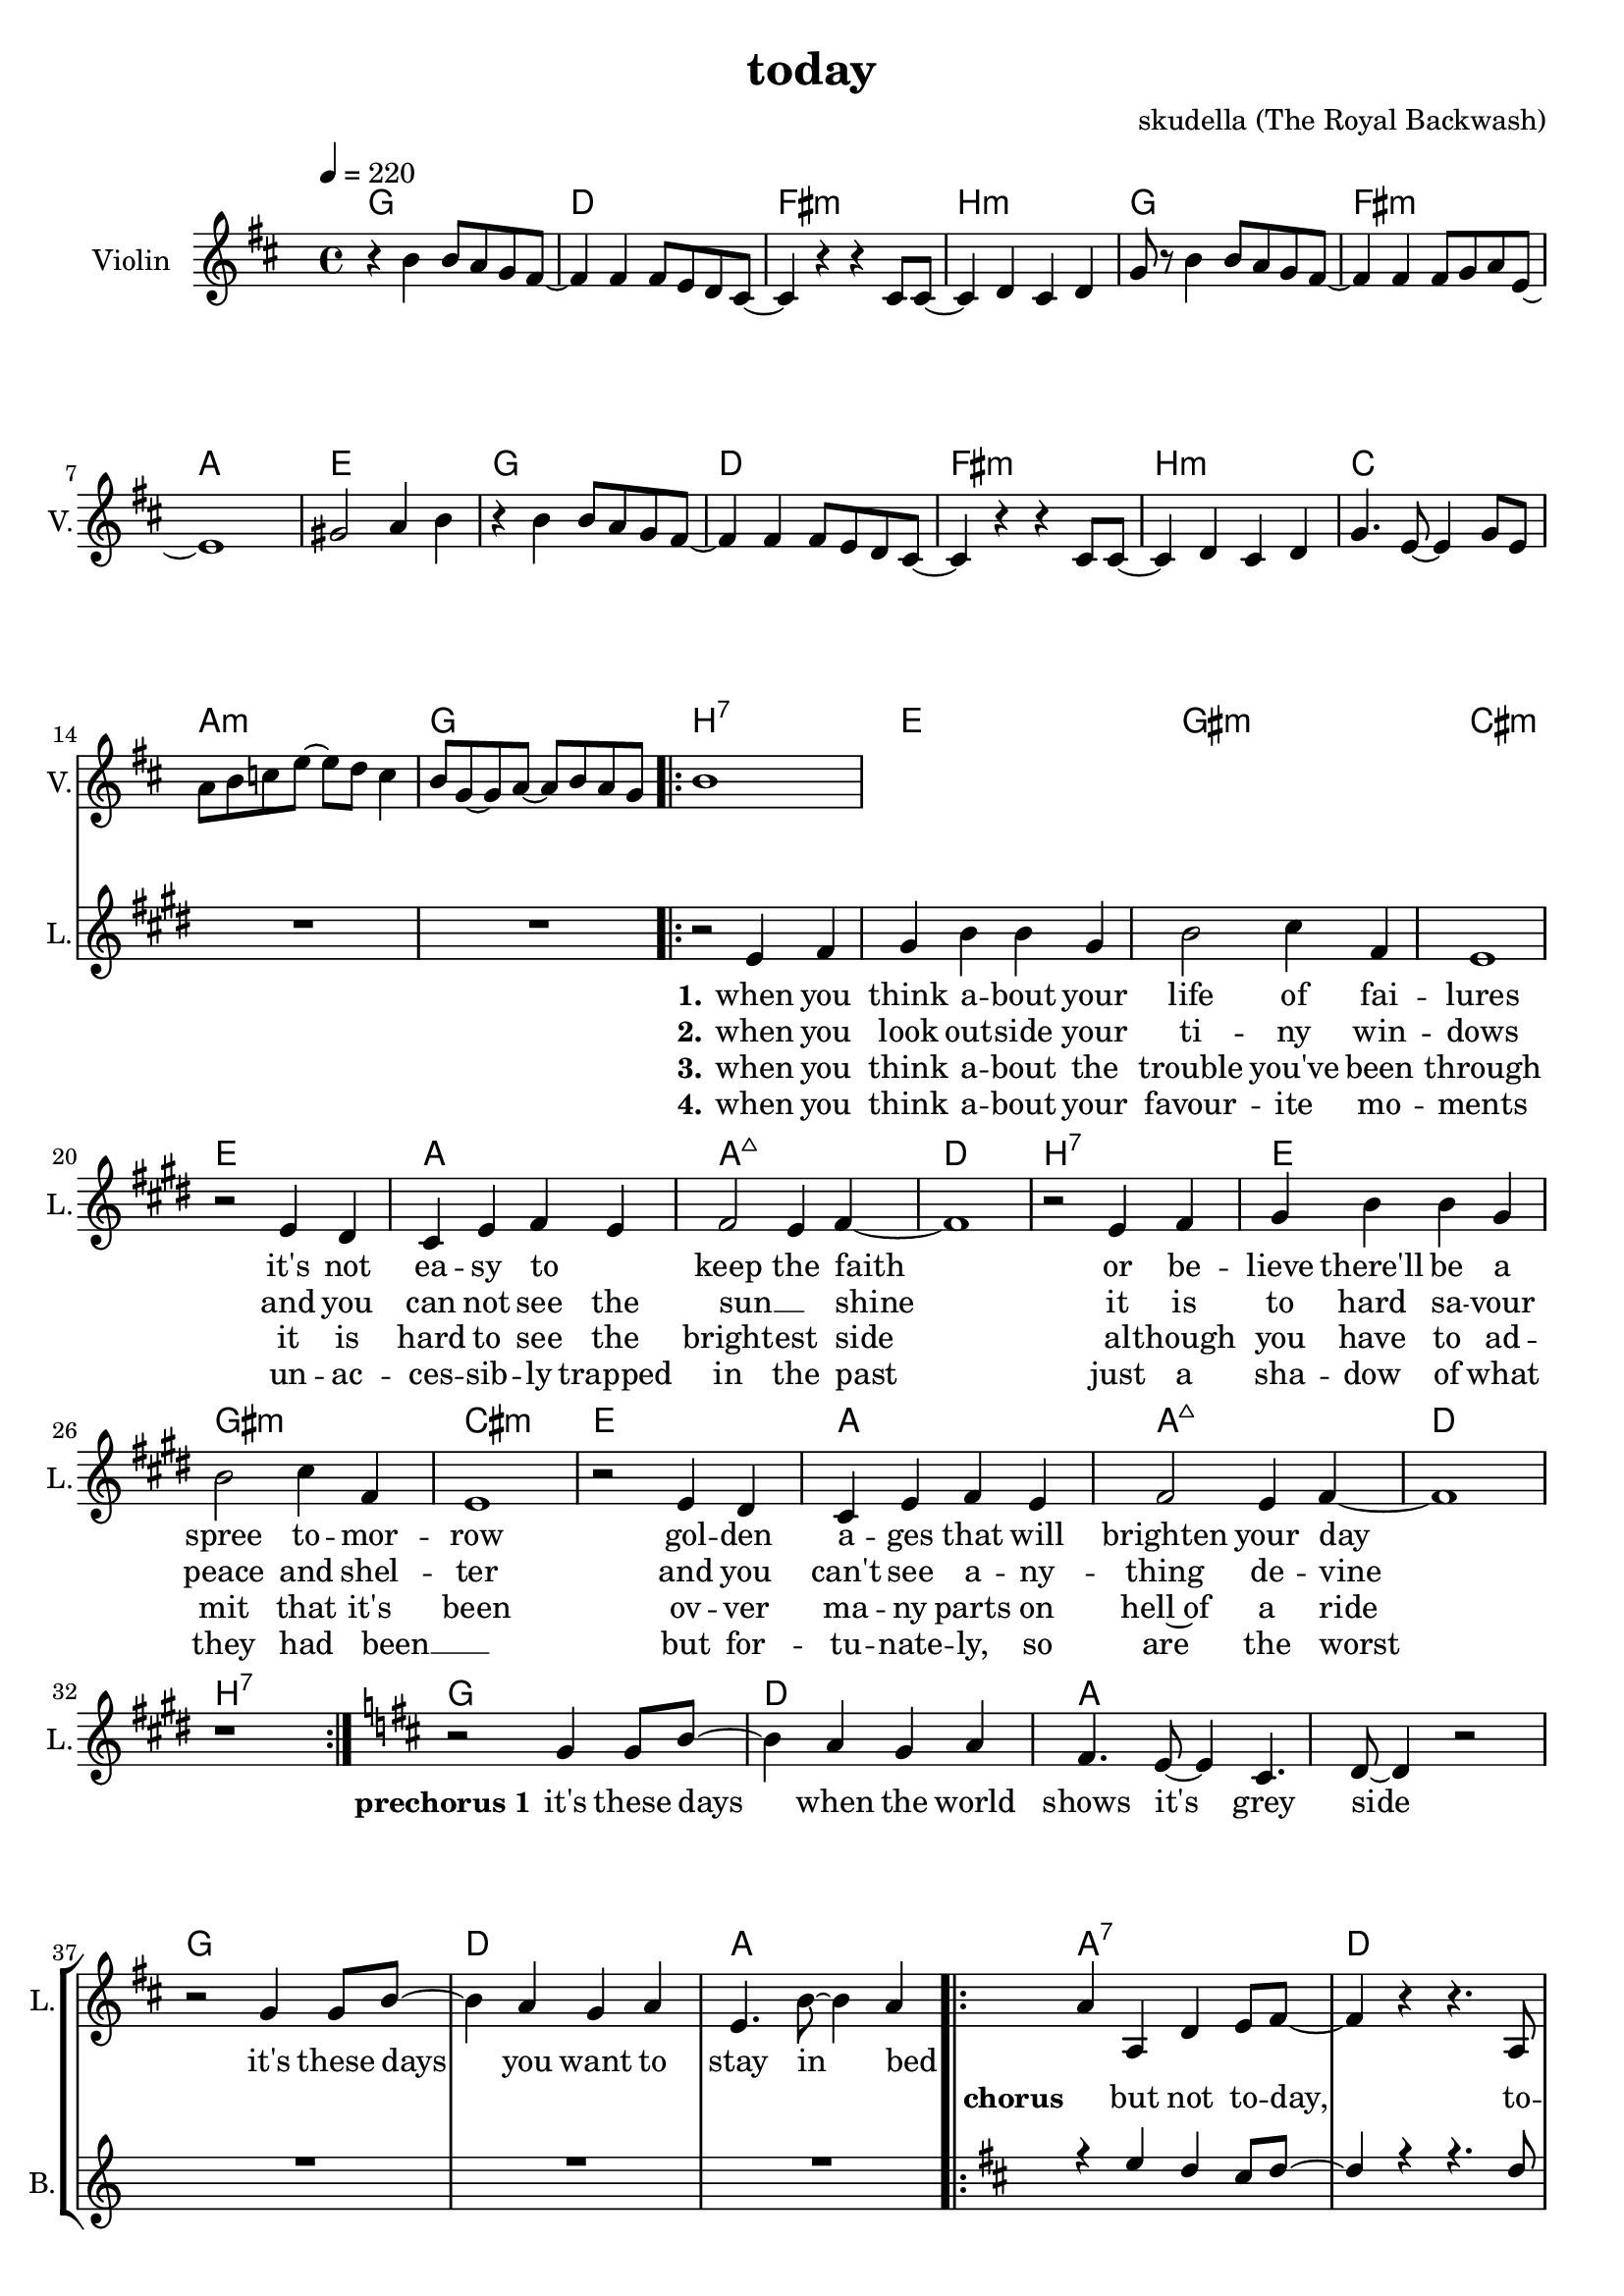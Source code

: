 \version "2.16.2"

\header {
  title = "today"
  composer = "skudella (The Royal Backwash)"

}

global = {
  \time 4/4
  \tempo 4 = 220
}

harmonies = \chordmode {
  \germanChords
g1 d fis:m b:m
g fis:m a e
g d fis:m b:m
c a:m g b:7
%c a:m d:7 b:7

e gis:m cis:m e
a a:maj7 d b:7
e gis:m cis:m e
a a:maj7 d b:7

g d a a
g d a a:7 

d fis:m b:7 b:7 g e:m a a:7
d fis:m b:7 b:7 g e:m a a:7

}

violinMusic = \relative c'' {
\key d \major
  
r4 b4 b8 a g8 fis~
fis4 fis fis8 e8 d cis~
cis4 r4 r4 cis8 cis~
cis4 d cis d 
g8 r8 b4 b8 a g8 fis~
fis4 fis fis8 g8 a e~
e1
gis2 a4 b4
r4 b4 b8 a g8 fis~
fis4 fis fis8 e8 d cis~
cis4 r4 r4 cis8 cis~
cis4 d cis d
g4. e8~e4 g8 e
a b c e~e d c4
b8 g~g a~a b a g
b1

}

leadGuitarMusic = \relative c'' {

}

trumpetoneVerseMusic = \relative c'' {

}

trumpetonePreChorusMusic = \relative c'' {
}

trumpetoneChorusMusic = \relative c'' {
}

trumpetoneBridgeMusic = \relative c'' {
}

trumpettwoVerseMusic = \relative c'' {
}

trumpettwoPreChrousMusic = \relative c'' {

}

trumpettwoChorusMusic = \relative c'' {

}

leadMusicverse = \relative c'{
\key e \major
  
R1*15
\bar ".|:"
r2 e4 fis 
gis b b gis
b2 cis4 fis,
e1
r2 e4 dis
cis e fis e
fis2 e4 fis~
fis1
r2 e4 fis 
gis b b gis
b2 cis4 fis,
e1
r2 e4 dis
cis e fis e
fis2 e4 fis~
fis1
r1
\bar ":|."

}

leadMusicprechorus = \relative c''{
\key d \major
  
r2 g4 g8 b8~
b4 a g a 
fis4. e8~e4 cis4. d8~d4 r2
r2 g4 g8 b8~
b4 a g a 
e4. b'8~b4 a4~

}

leadMusicchorus = \relative c''{
\bar ".|:"
a4 a, d e8 fis~
fis4 r4 r4. a,8
fis' fis8~fis4 e4 d8 fis8~
fis4 r4 r4. a,8
fis' fis8~fis4 e4 d8 g8~
g b,4. r4. a8
fis' fis8~fis4 e4 d4
cis4. d8~d4 e4
r4 a, d e8 fis~
fis4 r4 r4. a,8
fis' fis8~fis4 e4 d8 fis8~
fis4 r4 r4. a,8
fis' fis8~fis4 e4 d8 g8~
g b,4. r4. a8
fis' fis8~fis4 e4 d4
cis4. d8~d4 e4
r1
\bar ":|."
}

leadMusicBridge = \relative c'''{

}

leadWordsOne = \lyricmode { 
\set stanza = "1."

when you think a -- bout your life of fai -- lures
it's not ea -- sy to _ keep the faith
or be -- lieve there'll be a spree to -- mor -- row
gol -- den a -- ges that will brighten your day


}

leadWordsPrechorus = \lyricmode {
\set stanza = "prechorus 1"

it's these days when the world shows it's grey side
it's these days you want to stay in bed
}

leadWordsChorus = \lyricmode {
\set stanza = "chorus"

_ but not to -- day, to -- day we're gon -- na live 
to -- day we're gon -- na go out, to -- day we're gon -- na set things straight
in -- stead to -- day, to -- day we're gon -- na give
our -- self an -- ot -- her memor -- ry, to -- day we're gon -- na seize the day
}


leadWordsChorusTwo = \lyricmode {

}

leadWordsBridge = \lyricmode {
 
}

leadWordsTwo = \lyricmode { 
\set stanza = "2."
when you look out -- side your ti -- ny win -- dows
and you can not see the sun __ _  shine
it is to hard sa -- vour peace and shel -- ter 
and you can't see a -- ny -- thing de -- vine   
}

leadWordsThree = \lyricmode {
\set stanza = "3."
when you think a -- bout the trouble you've been through
it is hard to see the bright -- est side
al -- though you have to ad -- mit that it's been
ov -- ver ma -- ny parts on hell~of a ride
}

leadWordsFour = \lyricmode {
\set stanza = "4."
when you think a -- bout your favour -- ite mo -- ments
un -- ac -- ces -- sib -- ly trapped in the past
just a sha -- dow of what they had been __ _
but for -- tu -- nate -- ly, so are the worst
}


leadWordsFive = \lyricmode {

}

backingOneVerseMusic = \relative c'' {
R1*32
}

backingOnePrechorusMusic = \relative c'' {
R1*7
}

backingOneChorusMusic = \relative c'' {
\key d \major

r4 e d cis8 d~
d4 r4 r4. d8
d a8~a4 d4 e8 cis8~
cis4 r4 r4. cis8
cis e8~e4 d4 cis8 d8~
d b4. r4. g8
b a8~a4 g4 a4
e4. fis8~fis4 g4
r4 e' d cis8 d~
d4 r4 r4. d8
d a8~a4 d4 e8 cis8~
cis4 r4 r4. cis8
cis e8~e4 d4 cis8 d8~
d b4. r4. g8
b a8~a4 g4 a4
e4. fis8~fis4 g4
r1
}

backingOneBridgeMusic = \relative c'' {
  
}

backingOneVerseWords = \lyricmode {
}

backingOnePrechorusWords = \lyricmode {
\set stanza = "prechorus"

}


backingOneChorusWords = \lyricmode {

}


backingOneBridgeWords = \lyricmode {
}

backingTwoVerseMusic = \relative c' {

}

backingTwoPrechorusMusic = \relative c'' {

}

backingTwoChorusMusic = \relative c'' {

}

backingTwoBridgeMusic = \relative c'' {

}


backingTwoVerseWords = \lyricmode {
}

backingTwoPrechorusWords = \lyricmode {
}


backingTwoChorusWords = \lyricmode {
}


backingTwoBridgeWords = \lyricmode {
}

derbassVerse = \relative c {
  \clef bass

}

\score {
  <<
    \new ChordNames {
      \set chordChanges = ##t
      \transpose c c { \global \harmonies }
    }

    \new StaffGroup <<
    
      \new Staff = "Violin" {
        \set Staff.instrumentName = #"Violin"
        \set Staff.shortInstrumentName = #"V."
        \set Staff.midiInstrument = #"violin"
         \transpose c c { \violinMusic }
      }
      \new Staff = "Guitar" {
        \set Staff.instrumentName = #"Guitar"
        \set Staff.shortInstrumentName = #"G."
        %\set Staff.midiInstrument = #"overdriven guitar"
        \set Staff.midiInstrument = #"acoustic guitar (steel)"
        \transpose c c { \global \leadGuitarMusic }
      }
        \new Staff = "Trumpets" <<
        \set Staff.instrumentName = #"Trumpets"
	\set Staff.shortInstrumentName = #"T."
        \set Staff.midiInstrument = #"trumpet"
        %\new Voice = "Trumpet1Verse" { \voiceOne << \transpose c c { \global \trumpetoneVerseMusic } >> }
        %\new Voice = "Trumpet1PreChorus" { \voiceOne << \transpose c c { \trumpetonePreChorusMusic } >> }
        %\new Voice = "Trumpet1Chorus" { \voiceOne << \transpose c c { \trumpetoneChorusMusic } >> }
        %\new Voice = "Trumpet1Bridge" { \voiceOne << \transpose c c { \trumpetoneBridgeMusic } >> }
	%\new Voice = "Trumpet2Verse" { \voiceTwo << \transpose c c { \global \trumpettwoVerseMusic } >> }      
	%\new Voice = "Trumpet2PreChorus" { \voiceTwo << \transpose c c {  \trumpettwoPreChrousMusic } >> }      
	%\new Voice = "Trumpet2Chorus" { \voiceTwo << \transpose c c { \trumpettwoChorusMusic } >> }      
        \new Voice = "Trumpet1" { \voiceOne << \transpose c c { \global \trumpetoneVerseMusic \trumpetonePreChorusMusic \trumpetoneChorusMusic \trumpetoneBridgeMusic} >> }
	\new Voice = "Trumpet2" { \voiceTwo << \transpose c c { \global \trumpettwoVerseMusic \trumpettwoPreChrousMusic \trumpettwoChorusMusic} >> }      
      >>
    >>  
    \new StaffGroup <<
      \new Staff = "lead" {
	\set Staff.instrumentName = #"Lead"
	\set Staff.shortInstrumentName = #"L."
        \set Staff.midiInstrument = #"voice oohs"
        \new Voice = "leadverse" { << \transpose c c { \global \leadMusicverse } >> }
        \new Voice = "leadprechorus" { << \transpose c c { \leadMusicprechorus } >> }
        \new Voice = "leadchorus" { << \transpose c c { \leadMusicchorus } >> }
        \new Voice = "leadbridge" { << \transpose c c { \leadMusicBridge } >> }
      }
      \new Lyrics \with { alignBelowContext = #"lead" }
      \lyricsto "leadbridge" \leadWordsBridge
      \new Lyrics \with { alignBelowContext = #"lead" }
      \lyricsto "leadchorus" \leadWordsChorus
      \new Lyrics \with { alignBelowContext = #"lead" }
      \lyricsto "leadprechorus" \leadWordsPrechorus
      \new Lyrics \with { alignBelowContext = #"lead" }
      \lyricsto "leadverse" \leadWordsFour
      \new Lyrics \with { alignBelowContext = #"lead" }
      \lyricsto "leadverse" \leadWordsThree
      \new Lyrics \with { alignBelowContext = #"lead" }
      \lyricsto "leadverse" \leadWordsTwo
      \new Lyrics \with { alignBelowContext = #"lead" }
      \lyricsto "leadverse" \leadWordsOne
      
     
      % we could remove the line about this with the line below, since
      % we want the alto lyrics to be below the alto Voice anyway.
      % \new Lyrics \lyricsto "altos" \altoWords

      \new Staff = "backing" {
	%  \clef backingTwo
	\set Staff.instrumentName = #"Backing"
	\set Staff.shortInstrumentName = #"B."
        \set Staff.midiInstrument = #"voice oohs"
	\new Voice = "backingOneVerse" { \voiceOne << \transpose c c { \global \backingOneVerseMusic } >> }
	\new Voice = "backingOnePrechorus" { \voiceOne << \transpose c c { \backingOnePrechorusMusic } >> }
	\new Voice = "backingOneChorus" { \voiceOne << \transpose c c { \backingOneChorusMusic } >> }
	\new Voice = "backingOneBridge" { \voiceOne << \transpose c c { \backingOneBridgeMusic } >> }

	\new Voice = "backingTwoVerse" { \voiceTwo << \transpose c c { \global \backingTwoVerseMusic } >> }
	\new Voice = "backingTwoPrechorus" { \voiceTwo << \transpose c c { \backingTwoPrechorusMusic } >> }
	\new Voice = "backingTwoChorus" { \voiceTwo << \transpose c c { \backingTwoChorusMusic } >> }
	\new Voice = "backingTwoBridge" { \voiceTwo << \transpose c c {  \backingTwoBridgeMusic } >> }

      }
      \new Lyrics \with { alignAboveContext = #"backing" }
      \lyricsto "backingOneBridge" \backingOneBridgeWords
      \new Lyrics \with { alignAboveContext = #"backing" }
      \lyricsto "backingOneChorus" \backingOneChorusWords
      \new Lyrics \with { alignAboveContext = #"backing" }
      \lyricsto "backingOnePrechorus" \backingOnePrechorusWords
      \new Lyrics \with { alignAboveContext = #"backing" }
      \lyricsto "backingOneVerse" \backingOneVerseWords
      
      \new Lyrics \with { alignAboveContext = #"backing" }
      \lyricsto "backingTwoBridge" \backingTwoBridgeWords
      \new Lyrics \with { alignAboveContext = #"backing" }
      \lyricsto "backingTwoChorus" \backingTwoChorusWords
      \new Lyrics \with { alignAboveContext = #"backing" }
      \lyricsto "backingTwoPrechorus" \backingTwoPrechorusWords
      \new Lyrics \with { alignAboveContext = #"backing" }
      \lyricsto "backingTwoVerse" \backingTwoVerseWords
      
      \new Staff = "Staff_bass" {
        \set Staff.instrumentName = #"Bass"
        \set Staff.midiInstrument = #"electric bass (pick)"
        %\set Staff.midiInstrument = #"distorted guitar"
        \transpose c c { \global \derbassVerse }
      }      % again, we could replace the line above this with the line below.
      % \new Lyrics \lyricsto "backingTwoes" \backingTwoWords
    >>
  >>
  \midi {}
  \layout {
    \context {
      \Staff \RemoveEmptyStaves
      \override VerticalAxisGroup #'remove-first = ##t
    }
  }
}

#(set-global-staff-size 19)

\paper {
  page-count = #2
  
}

